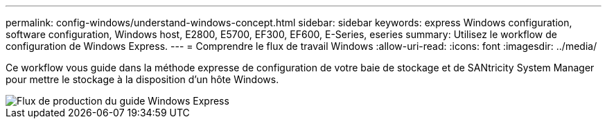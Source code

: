 ---
permalink: config-windows/understand-windows-concept.html 
sidebar: sidebar 
keywords: express Windows configuration, software configuration, Windows host, E2800, E5700, EF300, EF600, E-Series, eseries 
summary: Utilisez le workflow de configuration de Windows Express. 
---
= Comprendre le flux de travail Windows
:allow-uri-read: 
:icons: font
:imagesdir: ../media/


[role="lead"]
Ce workflow vous guide dans la méthode expresse de configuration de votre baie de stockage et de SANtricity System Manager pour mettre le stockage à la disposition d'un hôte Windows.

image::../media/1130_flw_sys_mgr_windows_express_guide_all_protocols.png[Flux de production du guide Windows Express]
